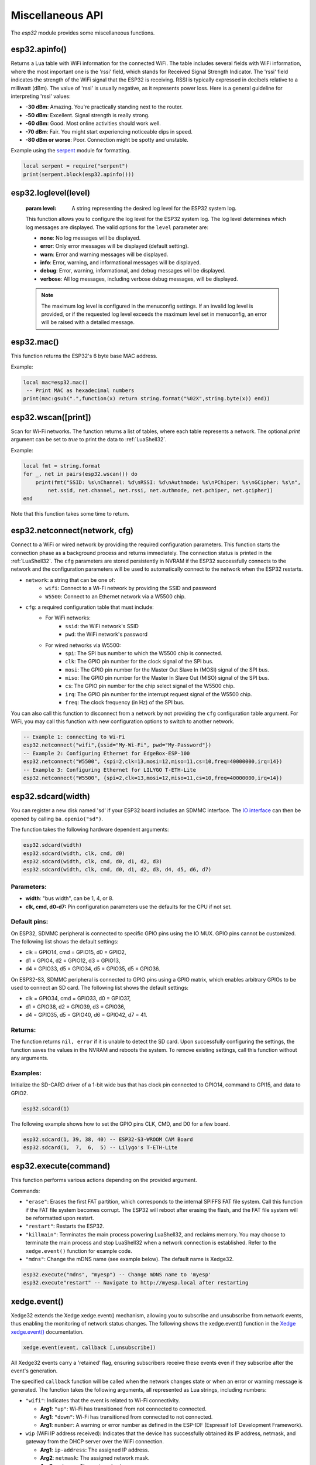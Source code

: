 Miscellaneous API
==================

The `esp32` module provides some miscellaneous functions.

esp32.apinfo()
--------------------

Returns a Lua table with WiFi information for the connected WiFi. The table includes several fields with WiFi information, where the most important one is the 'rssi' field, which stands for Received Signal Strength Indicator. The 'rssi' field indicates the strength of the WiFi signal that the ESP32 is receiving.  RSSI is typically expressed in decibels relative to a milliwatt (dBm). The value of 'rssi' is usually negative, as it represents power loss. Here is a general guideline for interpreting 'rssi' values:

- **-30 dBm**: Amazing. You're practically standing next to the router.
- **-50 dBm**: Excellent. Signal strength is really strong.
- **-60 dBm**: Good. Most online activities should work well.
- **-70 dBm**: Fair. You might start experiencing noticeable dips in speed.
- **-80 dBm or worse**: Poor. Connection might be spotty and unstable.

Example using the `serpent <https://github.com/pkulchenko/serpent>`_ module for formatting.

.. code-block:: lua

   local serpent = require("serpent")
   print(serpent.block(esp32.apinfo()))



esp32.loglevel(level)
-----------------------
   :param level: A string representing the desired log level for the ESP32 system log. 
   
   This function allows you to configure the log level for the ESP32 system log.
   The log level determines which log messages are displayed. The valid options for the ``level`` parameter are:

   - **none**: No log messages will be displayed.
   - **error**: Only error messages will be displayed (default setting).
   - **warn**: Error and warning messages will be displayed.
   - **info**: Error, warning, and informational messages will be displayed.
   - **debug**: Error, warning, informational, and debug messages will be displayed.
   - **verbose**: All log messages, including verbose debug messages, will be displayed.

   .. note::
   
      The maximum log level is configured in the menuconfig settings.
      If an invalid log level is provided, or if the requested log level exceeds the
      maximum level set in menuconfig, an error will be raised with a detailed message.


esp32.mac()
--------------------
This function returns the ESP32's 6 byte base MAC address.

Example:

.. code-block:: lua

   local mac=esp32.mac()
    -- Print MAC as hexadecimal numbers
   print(mac:gsub(".",function(x) return string.format("%02X",string.byte(x)) end))


esp32.wscan([print])
--------------------

Scan for Wi-Fi networks. The function returns a list of tables, where each table represents a network. The optional `print` argument can be set to `true` to print the data to :ref:`LuaShell32`.

Example:

.. code-block:: lua

   local fmt = string.format
   for _, net in pairs(esp32.wscan()) do
       print(fmt("SSID: %s\nChannel: %d\nRSSI: %d\nAuthmode: %s\nPChiper: %s\nGCipher: %s\n",
           net.ssid, net.channel, net.rssi, net.authmode, net.pchiper, net.gcipher))
   end

Note that this function takes some time to return.

esp32.netconnect(network, cfg)
--------------------------------

Connect to a WiFi or wired network by providing the required configuration parameters. This function starts the connection phase as a background process and returns immediately. The connection status is printed in the :ref:`LuaShell32`. The ``cfg`` parameters are stored persistently in NVRAM if the ESP32 successfully connects to the network and the configuration parameters will be used to automatically connect to the network when the ESP32 restarts.

- ``network``: a string that can be one of:
    * ``wifi``: Connect to a Wi-Fi network by providing the SSID and password
    * ``W5500``:  Connect to an Ethernet network via a W5500 chip.
- ``cfg``: a required configuration table that must include:
    * For WiFi networks:
        * ``ssid``: the WiFi network's SSID
        * ``pwd``: the WiFi network's password
    * For wired networks via W5500:
        * ``spi``: The SPI bus number to which the W5500 chip is connected.
        * ``clk``: The GPIO pin number for the clock signal of the SPI bus.
        * ``mosi``: The GPIO pin number for the Master Out Slave In (MOSI) signal of the SPI bus.
        * ``miso``: The GPIO pin number for the Master In Slave Out (MISO) signal of the SPI bus.
        * ``cs``: The GPIO pin number for the chip select signal of the W5500 chip.
        * ``irq``: The GPIO pin number for the interrupt request signal of the W5500 chip.
        * ``freq``: The clock frequency (in Hz) of the SPI bus.

You can also call this function to disconnect from a network by not providing the ``cfg`` configuration table argument. For WiFi, you may call this function with new configuration options to switch to another network.

.. code-block:: lua

   -- Example 1: connecting to Wi-Fi
   esp32.netconnect("wifi",{ssid="My-Wi-Fi", pwd="My-Password"})
   -- Example 2: Configuring Ethernet for EdgeBox-ESP-100
   esp32.netconnect("W5500", {spi=2,clk=13,mosi=12,miso=11,cs=10,freq=40000000,irq=14})
   -- Example 3: Configuring Ethernet for LILYGO T-ETH-Lite
   esp32.netconnect("W5500", {spi=2,clk=13,mosi=12,miso=11,cs=10,freq=40000000,irq=14})

esp32.sdcard(width)
---------------------------

You can register a new disk named 'sd' if your ESP32 board includes an SDMMC interface. The `IO interface <https://realtimelogic.com/ba/doc/?url=lua.html#ba_ioinfo>`_ can then be opened by calling ``ba.openio("sd")``.

The function takes the following hardware dependent arguments:

.. code-block:: lua

   esp32.sdcard(width)
   esp32.sdcard(width, clk, cmd, d0)
   esp32.sdcard(width, clk, cmd, d0, d1, d2, d3)
   esp32.sdcard(width, clk, cmd, d0, d1, d2, d3, d4, d5, d6, d7)

Parameters:
~~~~~~~~~~~~~
- **width**: "bus width", can be 1, 4, or 8.
- **clk, cmd, d0-d7:**  Pin configuration parameters use the defaults for the CPU if not set.

Default pins:
~~~~~~~~~~~~~~~~~~~~

On ESP32, SDMMC peripheral is connected to specific GPIO pins using the IO MUX. GPIO pins cannot be customized. The following list shows the default settings:

- clk = GPIO14, cmd = GPIO15, d0 = GPIO2, 
- d1 = GPIO4, d2 = GPIO12, d3 = GPIO13, 
- d4 = GPIO33, d5 = GPIO34, d5 = GPIO35, d5 = GPIO36.

On ESP32-S3, SDMMC peripheral is connected to GPIO pins using a GPIO matrix, which enables arbitrary GPIOs to be used to connect an SD card. The following list shows the default settings:

- clk = GPIO34, cmd = GPIO33, d0 = GPIO37, 
- d1 = GPIO38, d2 = GPIO39, d3 = GPIO36,  
- d4 = GPIO35, d5 = GPIO40, d6 = GPIO42, d7 = 41.

Returns:
~~~~~~~~~

The function returns ``nil, error`` if it is unable to detect the SD card. Upon successfully configuring the settings, the function saves the values in the NVRAM and reboots the system. To remove existing settings, call this function without any arguments.

Examples:
~~~~~~~~~

Initialize the SD-CARD driver of a 1-bit wide bus that has clock pin connected to GPIO14, command to GPI15, and data to GPIO2.

.. code-block:: lua

   esp32.sdcard(1)

The following example shows how to set the GPIO pins CLK, CMD, and D0 for a few board.

.. code-block:: lua

   esp32.sdcard(1, 39, 38, 40) -- ESP32-S3-WROOM CAM Board
   esp32.sdcard(1,  7,  6,  5) -- Lilygo's T-ETH-Lite

.. _esp32-execute-label:

esp32.execute(command)
-------------------------

This function performs various actions depending on the provided argument.

Commands:

- ``"erase"``: Erases the first FAT partition, which corresponds to the internal SPIFFS FAT file system. Call this function if the FAT file system becomes corrupt. The ESP32 will reboot after erasing the flash, and the FAT file system will be reformatted upon restart.

- ``"restart"``: Restarts the ESP32.

- ``"killmain"``: Terminates the main process powering LuaShell32, and reclaims memory. You may choose to terminate the main process and stop LuaShell32 when a network connection is established. Refer to the ``xedge.event()`` function for example code.

- ``"mdns"``: Change the mDNS name (see example below). The default name is Xedge32.

.. code-block:: lua

   esp32.execute("mdns", "myesp") -- Change mDNS name to 'myesp'
   esp32.execute"restart" -- Navigate to http://myesp.local after restarting



xedge.event()
-----------------

Xedge32 extends the Xedge xedge.event() mechanism, allowing you to subscribe and unsubscribe from network events, thus enabling the monitoring of network status changes. The following shows the xedge.event() function in the `Xedge xedge.event() <https://realtimelogic.com/ba/doc/?url=Xedge.html#event>`_ documentation.

.. code-block:: lua

   xedge.event(event, callback [,unsubscribe])

All Xedge32 events carry a 'retained' flag, ensuring subscribers receive these events even if they subscribe after the event's generation.

The specified ``callback`` function will be called when the network changes state or when an error or warning message is generated. The function takes the following arguments, all represented as Lua strings, including numbers:

- ``"wifi"``: Indicates that the event is related to Wi-Fi connectivity.

  - **Arg1**: ``"up"``: Wi-Fi has transitioned from not connected to connected.
  - **Arg1**: ``"down"``: Wi-Fi has transitioned from connected to not connected.
  - **Arg1**: ``number``: A warning or error number as defined in the ESP-IDF (Espressif IoT Development Framework).


- ``wip`` (WiFi IP address received): Indicates that the device has successfully obtained its IP address, netmask, and gateway from the DHCP server over the WiFi connection.

  - **Arg1**: ``ip-address``: The assigned IP address.
  - **Arg2**: ``netmask``: The assigned network mask.
  - **Arg3**: ``gateway``: The assigned gateway.

- ``eth`` (Ethernet IP address received): Indicates that the device has successfully obtained its IP address, netmask, and gateway from the DHCP server over the Ethernet connection. This event is distributed on devices that has a connected Ethernet port.

  - **Arg1**: ``ip-address``: The assigned IP address.
  - **Arg2**: ``netmask``: The assigned network mask.
  - **Arg3**: ``gateway``: The assigned gateway.

- ``"sntp"``: This event indicates that the ESP32 has synchronized its system time with the time provided by the Network Time Protocol (NTP) server, typically pool.ntp.org. This event is generated only once, specifically when the device initially receives the time from the network. A correct system time is especially crucial when establishing a secure connection to a server using the Transport Layer Security (TLS) protocol. When a client connects to a server over TLS, one of the first steps in the handshake process is the verification of the server's certificate. This certificate includes a validity period - a 'not before' and 'not after' timestamp - and the client will check its current system time against this validity period.  The system time on the client device (in this case, the ESP32) is not set before receiving this event. Therefore, before establishing a secure server connection, any client must subscribe to the ``"sntp"`` event. This subscription ensures that the system time on the ESP32 is synchronized and accurate, thus allowing the TLS handshake process to proceed successfully. Attempting to establish a connection with a server before the system time has been updated will likely result in a failure due to the reasons outlined above. It's therefore crucial to monitor the ``"sntp"`` event and only proceed with the TLS handshake once the system time has been synchronized.


Example code
~~~~~~~~~~~~~~~~

.. code-block:: lua

   xedge.event("wifi",function(status)
      if status == "up" then
         trace("Wi-Fi connected")
      elseif status == "down" then
         trace("Wi-Fi disconnected")
      else
         trace("Wi-Fi error:", status)
      end
   end)

   xedge.event("wip",function(ip,mask,gw)
      trace("IP address:", ip, "network mask", mask, "gateway", gw)
      -- We do not need LuaShell32 when we have a network connection
      esp32.execute"killmain"
   end)

   xedge.event("eth",function(ip,mask,gw)
      -- Received if this device has Ethernet and Ethernet connected during runtime.
      trace("IP address:", ip, "network mask", mask, "gateway", gw)
   end)

   xedge.event("sntp",function()
      trace("Time synchronized")
   end)


Note
~~~~

All arguments provided by C-code-generated-events are represented as Lua strings, including numbers.

